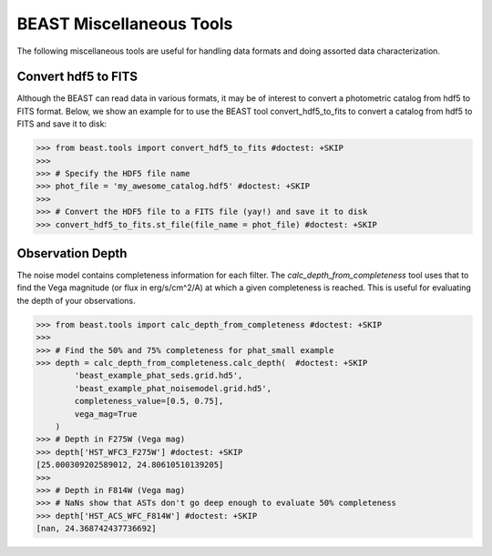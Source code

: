 #########################
BEAST Miscellaneous Tools
#########################

The following miscellaneous tools are useful for handling data formats and
doing assorted data characterization.

.. _other_beast_tools:

Convert hdf5 to FITS
---------------------

Although the BEAST can read data in various formats, it may be of interest to
convert a photometric catalog from hdf5 to FITS format. Below, we show an example for
to use the BEAST tool convert_hdf5_to_fits to convert a catalog from hdf5 to FITS
and save it to disk:

.. code-block:: python

  >>> from beast.tools import convert_hdf5_to_fits #doctest: +SKIP
  >>>
  >>> # Specify the HDF5 file name
  >>> phot_file = 'my_awesome_catalog.hdf5' #doctest: +SKIP
  >>>
  >>> # Convert the HDF5 file to a FITS file (yay!) and save it to disk
  >>> convert_hdf5_to_fits.st_file(file_name = phot_file) #doctest: +SKIP


Observation Depth
-----------------

The noise model contains completeness information for each filter.  The
`calc_depth_from_completeness` tool uses that to find the Vega magnitude (or flux
in erg/s/cm^2/A) at which a given completeness is reached.  This is useful for
evaluating the depth of your observations.

.. code-block:: python

  >>> from beast.tools import calc_depth_from_completeness #doctest: +SKIP
  >>>
  >>> # Find the 50% and 75% completeness for phat_small example
  >>> depth = calc_depth_from_completeness.calc_depth(  #doctest: +SKIP
          'beast_example_phat_seds.grid.hd5',
          'beast_example_phat_noisemodel.grid.hd5',
          completeness_value=[0.5, 0.75],
          vega_mag=True
      )
  >>> # Depth in F275W (Vega mag)
  >>> depth['HST_WFC3_F275W'] #doctest: +SKIP
  [25.000309202589012, 24.80610510139205]
  >>>
  >>> # Depth in F814W (Vega mag)
  >>> # NaNs show that ASTs don't go deep enough to evaluate 50% completeness
  >>> depth['HST_ACS_WFC_F814W'] #doctest: +SKIP
  [nan, 24.368742437736692]
